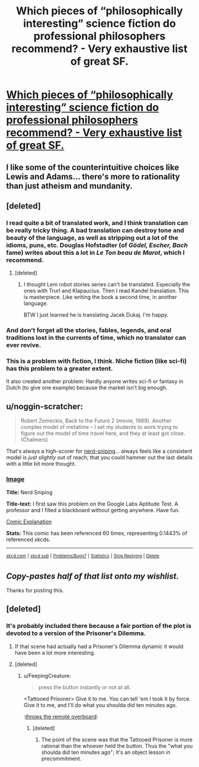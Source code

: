 #+TITLE: Which pieces of “philosophically interesting” science fiction do professional philosophers recommend? - Very exhaustive list of great SF.

* [[http://www.faculty.ucr.edu/~eschwitz/SchwitzPapers/SF-MasterList-141103-byauthor.pdf][Which pieces of “philosophically interesting” science fiction do professional philosophers recommend? - Very exhaustive list of great SF.]]
:PROPERTIES:
:Score: 20
:DateUnix: 1416753821.0
:DateShort: 2014-Nov-23
:END:

** I like some of the counterintuitive choices like Lewis and Adams... there's more to rationality than just atheism and mundanity.
:PROPERTIES:
:Author: Sylocat
:Score: 6
:DateUnix: 1416760371.0
:DateShort: 2014-Nov-23
:END:


** [deleted]
:PROPERTIES:
:Score: 3
:DateUnix: 1416763300.0
:DateShort: 2014-Nov-23
:END:

*** I read quite a bit of translated work, and I think translation can be really tricky thing. A bad translation can destroy tone and beauty of the language, as well as stripping out a lot of the idioms, puns, etc. Douglas Hofstadter (of /Gödel, Escher, Bach/ fame) writes about this a lot in /Le Ton beau de Marot/, which I recommend.
:PROPERTIES:
:Author: alexanderwales
:Score: 6
:DateUnix: 1416771166.0
:DateShort: 2014-Nov-23
:END:

**** [deleted]
:PROPERTIES:
:Score: 1
:DateUnix: 1416829292.0
:DateShort: 2014-Nov-24
:END:

***** I thought Lem robot stories series can't be translated. Especially the ones with Trurl and Klapaucius. Then I read Kandel translation. This is masterpiece. Like writing the book a second time, in another language.

BTW I just learned he is translating Jacek Dukaj. I'm happy.
:PROPERTIES:
:Author: ajuc
:Score: 4
:DateUnix: 1416860560.0
:DateShort: 2014-Nov-24
:END:


*** And don't forget all the stories, fables, legends, and oral traditions lost in the currents of time, which no translator can ever revive.
:PROPERTIES:
:Author: ZombieboyRoy
:Score: 3
:DateUnix: 1416769195.0
:DateShort: 2014-Nov-23
:END:


*** This is a problem with fiction, I think. Niche fiction (like sci-fi) has this problem to a greater extent.

It also created another problem: Hardly anyone writes sci-fi or fantasy in Dutch (to give one example) because the market isn't big enough.
:PROPERTIES:
:Score: 3
:DateUnix: 1416823831.0
:DateShort: 2014-Nov-24
:END:


** u/noggin-scratcher:
#+begin_quote
  Robert Zemeckis, Back to the Future 2 (movie, 1989). Another complex model of metatime -- I set my students to work trying to figure out the model of time travel here, and they at least got close. (Chalmers)
#+end_quote

That's always a high-scorer for [[http://xkcd.com/356/][nerd-sniping]]... always feels like a consistent model is /just slightly/ out of reach; that you could hammer out the last details with a little bit more thought.
:PROPERTIES:
:Author: noggin-scratcher
:Score: 2
:DateUnix: 1416790392.0
:DateShort: 2014-Nov-24
:END:

*** [[http://imgs.xkcd.com/comics/nerd_sniping.png][Image]]

*Title:* Nerd Sniping

*Title-text:* I first saw this problem on the Google Labs Aptitude Test. A professor and I filled a blackboard without getting anywhere. Have fun.

[[http://www.explainxkcd.com/wiki/index.php?title=356#Explanation][Comic Explanation]]

*Stats:* This comic has been referenced 60 times, representing 0.1443% of referenced xkcds.

--------------

^{[[http://www.xkcd.com][xkcd.com]]} ^{|} ^{[[http://www.reddit.com/r/xkcd/][xkcd sub]]} ^{|} ^{[[http://www.reddit.com/r/xkcd_transcriber/][Problems/Bugs?]]} ^{|} ^{[[http://xkcdref.info/statistics/][Statistics]]} ^{|} ^{[[http://reddit.com/message/compose/?to=xkcd_transcriber&subject=ignore%20me&message=ignore%20me][Stop Replying]]} ^{|} ^{[[http://reddit.com/message/compose/?to=xkcd_transcriber&subject=delete&message=delete%20t1_cmb4v78][Delete]]}
:PROPERTIES:
:Author: xkcd_transcriber
:Score: 1
:DateUnix: 1416790440.0
:DateShort: 2014-Nov-24
:END:


** /Copy-pastes half of that list onto my wishlist./

Thanks for posting this.
:PROPERTIES:
:Score: 2
:DateUnix: 1416823899.0
:DateShort: 2014-Nov-24
:END:


** [deleted]
:PROPERTIES:
:Score: 4
:DateUnix: 1416771306.0
:DateShort: 2014-Nov-23
:END:

*** It's probably included there because a fair portion of the plot is devoted to a version of the Prisoner's Dilemma.
:PROPERTIES:
:Author: alexanderwales
:Score: 3
:DateUnix: 1416781931.0
:DateShort: 2014-Nov-24
:END:

**** If that scene had actually had a Prisoner's Dilemma dynamic it would have been a lot more interesting.
:PROPERTIES:
:Author: poliphilo
:Score: 2
:DateUnix: 1416809484.0
:DateShort: 2014-Nov-24
:END:


**** [deleted]
:PROPERTIES:
:Score: 1
:DateUnix: 1416818292.0
:DateShort: 2014-Nov-24
:END:

***** u/FeepingCreature:
#+begin_quote
  press the button instantly or not at all.
#+end_quote

<Tattooed Prisoner> Give it to me. You can tell 'em I took it by force. Give it to me, and I'll do what you shoulda did ten minutes ago.

:[[http://www.sciencedirect.com/science/article/pii/S0167268113001522][throws the remote overboard]]:
:PROPERTIES:
:Author: FeepingCreature
:Score: 2
:DateUnix: 1416831674.0
:DateShort: 2014-Nov-24
:END:

****** [deleted]
:PROPERTIES:
:Score: 1
:DateUnix: 1416849898.0
:DateShort: 2014-Nov-24
:END:

******* The point of the scene was that the Tattooed Prisoner is more rational than the whoever held the button. Thus the "what you shoulda did ten minutes ago"; it's an object lesson in precommitment.
:PROPERTIES:
:Author: FeepingCreature
:Score: 2
:DateUnix: 1416850669.0
:DateShort: 2014-Nov-24
:END:
